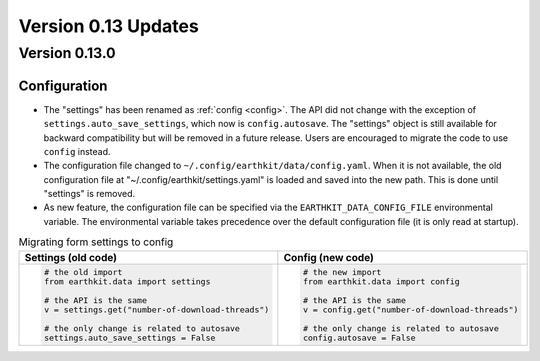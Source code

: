 Version 0.13 Updates
/////////////////////////


Version 0.13.0
===============

Configuration
++++++++++++++++++

- The "settings" has been renamed as :ref:`config <config>`. The API did not change with the exception of ``settings.auto_save_settings``, which now is ``config.autosave``. The "settings" object is still available for backward compatibility but will be removed in a future release. Users are encouraged to migrate the code to use ``config`` instead.
- The configuration file changed to ``~/.config/earthkit/data/config.yaml``. When it is not available, the old configuration file at "~/.config/earthkit/settings.yaml" is loaded and saved into the new path. This is done until "settings" is removed.
- As new feature, the configuration file can be specified via the ``EARTHKIT_DATA_CONFIG_FILE`` environmental variable. The environmental variable takes precedence over the default configuration file (it is only read at startup).

.. list-table:: Migrating form settings to config
   :header-rows: 1

   * - Settings (old code)
     - Config (new code)
   * -
       .. code-block:: python

           # the old import
           from earthkit.data import settings

           # the API is the same
           v = settings.get("number-of-download-threads")

           # the only change is related to autosave
           settings.auto_save_settings = False
     -
       .. code-block:: python

           # the new import
           from earthkit.data import config

           # the API is the same
           v = config.get("number-of-download-threads")

           # the only change is related to autosave
           config.autosave = False
